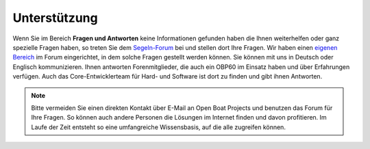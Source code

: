 Unterstützung
=============

Wenn Sie im Bereich **Fragen und Antworten** keine Informationen gefunden haben die Ihnen weiterhelfen oder ganz spezielle Fragen haben, so treten Sie dem `Segeln-Forum`_ bei und stellen dort Ihre Fragen. Wir haben einen `eigenen Bereich`_ im Forum eingerichtet, in dem solche Fragen gestellt werden können. Sie können mit uns in Deutsch oder Englisch kommunizieren. Ihnen antworten Forenmitglieder, die auch ein OBP60 im Einsatz haben und über Erfahrungen verfügen. Auch das Core-Entwicklerteam für Hard- und Software ist dort zu finden und gibt ihnen Antworten.

.. _Segeln-Forum: https://www.segeln-forum.de/board/195-open-boat-projects-org/

.. _eigenen Bereich: https://www.segeln-forum.de/thread/90328-10-plotter-v4/

.. note::
	Bitte vermeiden Sie einen direkten Kontakt über E-Mail an Open Boat Projects und benutzen das Forum für Ihre Fragen. So können auch andere Personen die Lösungen im Internet finden und davon profitieren. Im Laufe der Zeit entsteht so eine umfangreiche Wissensbasis, auf die alle zugreifen können.